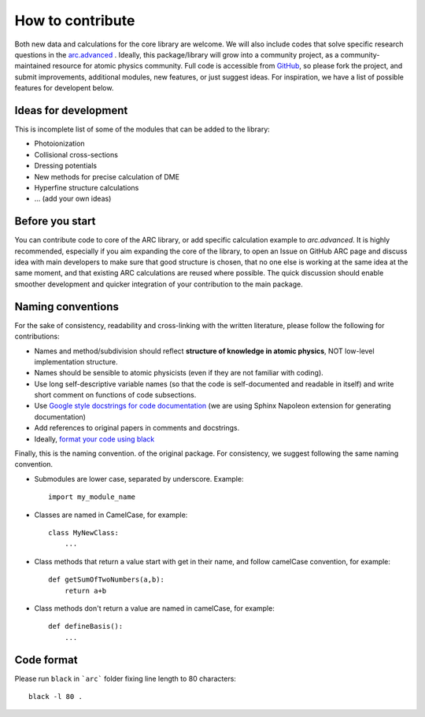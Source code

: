 How to contribute
=================

Both new data and calculations for the core library are welcome. We will also
include codes that solve specific research questions in the `arc.advanced <./advanced.html>`_ .
Ideally, this package/library will grow into a community project,
as a community-maintained resource for atomic physics community. Full code is
accessible from `GitHub <https://github.com/nikolasibalic/ARC-Alkali-Rydberg-Calculator>`_, so please fork the project, and submit improvements,
additional modules, new features, or just suggest ideas.
For inspiration, we have a list of possible features for developent below.


Ideas for development
---------------------
This is incomplete list of some of the modules that can be added to the library:

* Photoionization
* Collisional cross-sections
* Dressing potentials
* New methods for precise calculation of DME
* Hyperfine structure calculations
* ... (add your own ideas)

Before you start
----------------

You can contribute code to core of the ARC library, or add specific calculation
example to `arc.advanced`. It is highly recommended, especially if you aim
expanding the core of the library, to open an Issue on GitHub ARC page
and discuss idea with main developers to make sure that good structure is
chosen, that no one else is working at the same idea at the same moment,
and that existing ARC calculations are reused where possible. The quick
discussion should enable smoother development and quicker integration of your
contribution to the main package.

Naming conventions
------------------

For the sake of consistency, readability and cross-linking with the written literature, please follow the following for contributions:

* Names and method/subdivision should reflect **structure of knowledge in atomic physics**, NOT low-level implementation structure.

* Names should be sensible to atomic physicists (even if they are not familiar with coding).

* Use long self-descriptive variable names (so that the code is self-documented and readable in itself) and write short comment on functions of code subsections.

* Use `Google style docstrings for code documentation <https://sphinxcontrib-napoleon.readthedocs.io/en/latest/example_google.html>`_ (we are using Sphinx Napoleon extension for generating documentation)

* Add references to original papers in comments and docstrings.

* Ideally, `format your code using black <#code-format>`_

Finally, this is the naming convention. of the original package. For consistency, we suggest following the same naming convention.

* Submodules are lower case, separated by underscore. Example::

    import my_module_name

* Classes are named in CamelCase, for example::

    class MyNewClass:
        ...

* Class methods that return a value start with get in their name, and follow camelCase convention, for example::

    def getSumOfTwoNumbers(a,b):
        return a+b

* Class methods don't return a value are named in camelCase, for example::

    def defineBasis():
        ...

Code format
-----------

Please run ``black``  in ```arc``` folder fixing line length to 80 characters::

    black -l 80 .